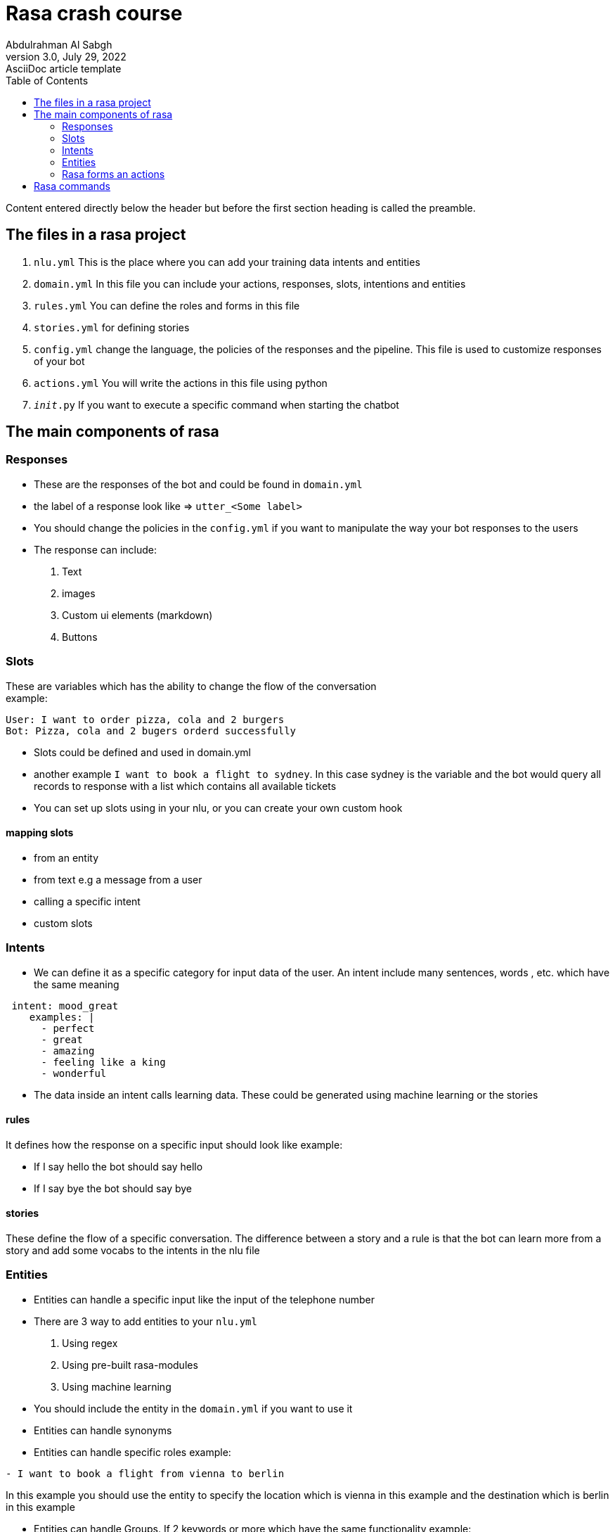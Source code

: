 = Rasa crash course
Abdulrahman Al Sabgh
3.0, July 29, 2022: AsciiDoc article template
:toc:
:icons: font
:url-quickref: https://docs.asciidoctor.org/asciidoc/latest/syntax-quick-reference/

Content entered directly below the header but before the first section heading is called the preamble.

== The files in a rasa project
1. ``nlu.yml`` This is the place where you can add your training data intents and entities

2. ``domain.yml`` In this file you can include your actions, responses, slots, intentions and entities

3. ``rules.yml`` You can define the roles and forms in this file

4. ``stories.yml`` for defining stories

5. ``config.yml`` change the language, the policies of the responses and the pipeline. This file is used to customize responses of your bot

6. ``actions.yml`` You will write the actions in this file using python

7. ``__init__.py`` If you want to execute a specific command when starting the chatbot



== The main components of rasa

=== Responses

- These are the responses of the bot and could be found in  ``domain.yml ``
- the label of a response look like => ``utter_<Some label>``
- You should change the policies in the ``config.yml`` if you want to manipulate the way your bot responses to the users

- The response can include:
   1. Text
   2. images
   3. Custom ui elements (markdown)
   4. Buttons


=== Slots
These are variables which has the ability to change the flow of the conversation +
example:

[source,md]
----
User: I want to order pizza, cola and 2 burgers
Bot: Pizza, cola and 2 bugers orderd successfully
----

- Slots could be defined and used in domain.yml
- another example `I want to book a flight to sydney`. In this case sydney is the variable and the bot would query all  records to response with a list which contains all available tickets
- You can set up slots using in your nlu, or you can create your own custom hook

==== mapping slots

- from an entity
- from text e.g a message from a user
- calling a specific intent
- custom slots

=== Intents

- We can define it as a specific category for input data of the user. An intent include many sentences, words , etc. which have the same meaning

[source,yaml]
----
 intent: mood_great
    examples: |
      - perfect
      - great
      - amazing
      - feeling like a king
      - wonderful

----

- The data inside an intent calls learning data. These could be generated using machine learning or the stories

==== rules

It defines how the response on a specific input should look like
example:

- If I say hello the bot should say hello
- If I say bye the bot should say bye

==== stories

These define the flow of a specific  conversation. The difference between a story and a rule is that the bot can learn more from a story and add some vocabs to the intents in the nlu file


=== Entities

- Entities can handle a specific input like the input of the telephone number
- There are 3 way to add entities to your ``nlu.yml``
 1. Using regex
 2. Using pre-built rasa-modules
 3. Using machine learning
- You should include the entity in the ``domain.yml`` if you want to use it

- Entities can handle synonyms
- Entities can handle specific roles example:

[source,md]
----
- I want to book a flight from vienna to berlin
----

In this example you should use the entity to specify the location which is vienna in this  example and the destination which is berlin in this example +

- Entities can handle Groups. If 2 keywords or more which have the same functionality  example: +
I want to order `Pizza`,`Soup` and a `Sandwich`. +

These 3 highlighted words do not have a specific role. They belong to a specific group which could we call order

=== Rasa forms an actions

- If the slots are not filled then the form will keep asking for information

- actions are then the processes that should be done after getting all required information. This should be included in the ``domain.yml`` file and implemented in ``actions.py``

- A form could be validated it using an action


== Rasa commands

[source,shell]
----
rasa init
----

[source,shell]
----
rasa -h
----
to view the possible commands and parameters

[source,shell]
----
rasa train
----
To apply the changes to your bot

[source,shell]
----
rasa shell
----
You can start a conversation with this command

[source,shell]
----
rasa interactive
----
Could be used as a debugging tool and as a tool to run the stories.
You have to the ability to add training data through this command

[source,shell]
----
rasa x
----
TO start rasa's gui
